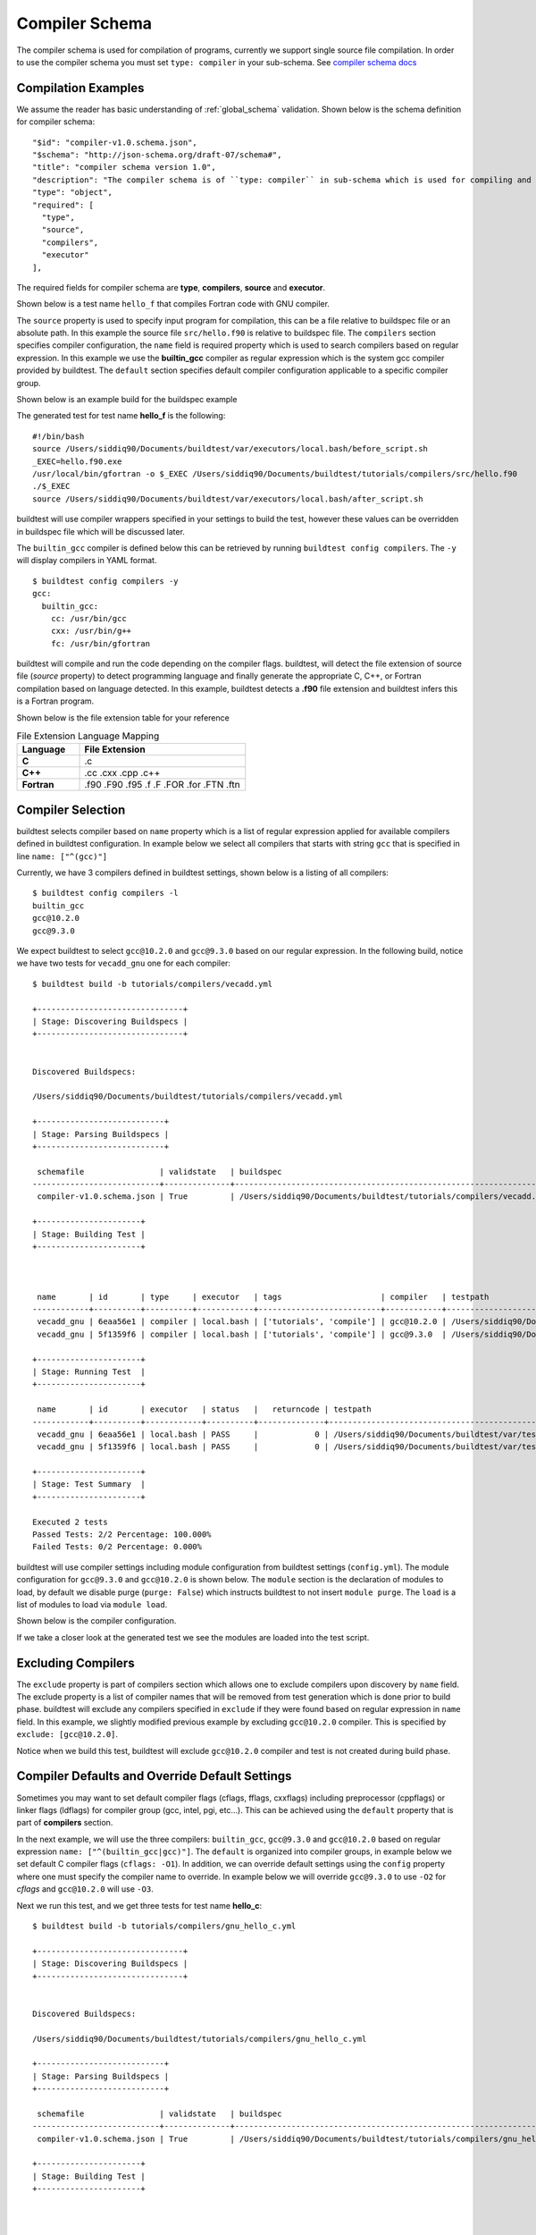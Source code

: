 Compiler Schema
=================

The compiler schema is used for compilation of programs, currently we support
single source file compilation. In order to use the compiler schema you must set ``type: compiler`` in your
sub-schema. See `compiler schema docs <https://buildtesters.github.io/buildtest/pages/schemadocs/compiler-v1.html>`_


Compilation Examples
----------------------

We assume the reader has basic understanding of :ref:`global_schema`
validation. Shown below is the schema definition for compiler schema::

      "$id": "compiler-v1.0.schema.json",
      "$schema": "http://json-schema.org/draft-07/schema#",
      "title": "compiler schema version 1.0",
      "description": "The compiler schema is of ``type: compiler`` in sub-schema which is used for compiling and running programs",
      "type": "object",
      "required": [
        "type",
        "source",
        "compilers",
        "executor"
      ],

The required fields for compiler schema are **type**, **compilers**, **source**
and **executor**.

Shown below is a test name ``hello_f`` that compiles Fortran code with GNU compiler.

.. program-output:: cat ../tutorials/compilers/gnu_hello_fortran.yml

The ``source`` property is used to specify input program for
compilation, this can be a file relative to buildspec file or an absolute path.
In this example the source file ``src/hello.f90`` is relative to buildspec file.
The ``compilers`` section specifies compiler configuration, the ``name``
field is required property which is used to search compilers based on regular expression.
In this example we use the **builtin_gcc** compiler as regular expression which is the system
gcc compiler provided by buildtest. The ``default`` section specifies default compiler
configuration applicable to a specific compiler group.

Shown below is an example build for the buildspec example

.. program-output:: cat docgen/schemas/gnu_hello.txt

The generated test for test name **hello_f** is the following::

    #!/bin/bash
    source /Users/siddiq90/Documents/buildtest/var/executors/local.bash/before_script.sh
    _EXEC=hello.f90.exe
    /usr/local/bin/gfortran -o $_EXEC /Users/siddiq90/Documents/buildtest/tutorials/compilers/src/hello.f90
    ./$_EXEC
    source /Users/siddiq90/Documents/buildtest/var/executors/local.bash/after_script.sh


buildtest will use compiler wrappers specified in your settings
to build the test, however these values can be overridden in buildspec file which
will be discussed later.

The ``builtin_gcc`` compiler is defined below this can be retrieved by running
``buildtest config compilers``. The ``-y`` will display compilers in YAML format.

::

    $ buildtest config compilers -y
    gcc:
      builtin_gcc:
        cc: /usr/bin/gcc
        cxx: /usr/bin/g++
        fc: /usr/bin/gfortran

buildtest will compile and run the code depending on the compiler flags. buildtest,
will detect the file extension of source file (`source` property) to detect
programming language and finally generate the appropriate C, C++, or Fortran
compilation based on language detected. In this example, buildtest detects a
**.f90** file extension and buildtest infers this is a Fortran program.

Shown below is the file extension table for your reference

.. csv-table:: File Extension Language Mapping
    :header: "Language", "File Extension"
    :widths: 30, 80

    "**C**", ".c"
    "**C++**", ".cc .cxx .cpp .c++"
    "**Fortran**", ".f90 .F90 .f95 .f .F .FOR .for .FTN .ftn"

Compiler Selection
---------------------

buildtest selects compiler based on ``name`` property which is a list of regular expression
applied for available compilers defined in buildtest configuration. In example below
we select all compilers that starts with string ``gcc`` that is specified in line ``name: ["^(gcc)"]``

.. program-output:: cat ../tutorials/compilers/vecadd.yml

Currently, we have 3 compilers defined in buildtest settings, shown below is a listing
of all compilers::

    $ buildtest config compilers -l
    builtin_gcc
    gcc@10.2.0
    gcc@9.3.0

We expect buildtest to select ``gcc@10.2.0`` and ``gcc@9.3.0`` based on our regular expression. In the following
build, notice we have two tests for ``vecadd_gnu`` one for each compiler::

    $ buildtest build -b tutorials/compilers/vecadd.yml

    +-------------------------------+
    | Stage: Discovering Buildspecs |
    +-------------------------------+


    Discovered Buildspecs:

    /Users/siddiq90/Documents/buildtest/tutorials/compilers/vecadd.yml

    +---------------------------+
    | Stage: Parsing Buildspecs |
    +---------------------------+

     schemafile                | validstate   | buildspec
    ---------------------------+--------------+--------------------------------------------------------------------
     compiler-v1.0.schema.json | True         | /Users/siddiq90/Documents/buildtest/tutorials/compilers/vecadd.yml

    +----------------------+
    | Stage: Building Test |
    +----------------------+



     name       | id       | type     | executor   | tags                     | compiler   | testpath
    ------------+----------+----------+------------+--------------------------+------------+-------------------------------------------------------------------------------------------------
     vecadd_gnu | 6eaa56e1 | compiler | local.bash | ['tutorials', 'compile'] | gcc@10.2.0 | /Users/siddiq90/Documents/buildtest/var/tests/local.bash/vecadd/vecadd_gnu/16/stage/generate.sh
     vecadd_gnu | 5f1359f6 | compiler | local.bash | ['tutorials', 'compile'] | gcc@9.3.0  | /Users/siddiq90/Documents/buildtest/var/tests/local.bash/vecadd/vecadd_gnu/17/stage/generate.sh

    +----------------------+
    | Stage: Running Test  |
    +----------------------+

     name       | id       | executor   | status   |   returncode | testpath
    ------------+----------+------------+----------+--------------+-------------------------------------------------------------------------------------------------
     vecadd_gnu | 6eaa56e1 | local.bash | PASS     |            0 | /Users/siddiq90/Documents/buildtest/var/tests/local.bash/vecadd/vecadd_gnu/16/stage/generate.sh
     vecadd_gnu | 5f1359f6 | local.bash | PASS     |            0 | /Users/siddiq90/Documents/buildtest/var/tests/local.bash/vecadd/vecadd_gnu/17/stage/generate.sh

    +----------------------+
    | Stage: Test Summary  |
    +----------------------+

    Executed 2 tests
    Passed Tests: 2/2 Percentage: 100.000%
    Failed Tests: 0/2 Percentage: 0.000%


buildtest will use compiler settings including module configuration from buildtest
settings (``config.yml``). The module configuration for ``gcc@9.3.0`` and ``gcc@10.2.0``
is shown below. The ``module`` section is the declaration of modules to load, by default
we disable purge (``purge: False``) which instructs buildtest to not insert ``module purge``.
The ``load`` is a list of modules to load via ``module load``.

Shown below is the compiler configuration.

.. code-block::
    :emphasize-lines: 11-14,19-22
    :linenos:

    buildtest config compilers -y
    gcc:
      builtin_gcc:
        cc: /usr/bin/gcc
        cxx: /usr/bin/g++
        fc: /usr/local/bin/gfortran
      gcc@10.2.0:
        cc: gcc
        cxx: g++
        fc: gfortran
        module:
          load:
          - gcc/10.2.0-37fmsw7
          purge: false
      gcc@9.3.0:
        cc: gcc
        cxx: g++
        fc: gfortran
        module:
          load:
          - gcc/9.3.0-n7p74fd
          purge: false

If we take a closer look at the generated test we see the modules are loaded into the test script.

.. code-block::
    :emphasize-lines: 4
    :linenos:

    #!/bin/bash
    source /Users/siddiq90/Documents/buildtest/var/executors/local.bash/before_script.sh
    _EXEC=vecAdd.c.exe
    module load gcc/10.2.0-37fmsw7
    gcc -o $_EXEC /Users/siddiq90/Documents/buildtest/tutorials/compilers/src/vecAdd.c
    ./$_EXEC
    source /Users/siddiq90/Documents/buildtest/var/executors/local.bash/after_script.sh


.. code-block::
    :emphasize-lines: 4
    :linenos:

    #!/bin/bash
    source /Users/siddiq90/Documents/buildtest/var/executors/local.bash/before_script.sh
    _EXEC=vecAdd.c.exe
    module load gcc/9.3.0-n7p74fd
    gcc -o $_EXEC /Users/siddiq90/Documents/buildtest/tutorials/compilers/src/vecAdd.c
    ./$_EXEC
    source /Users/siddiq90/Documents/buildtest/var/executors/local.bash/after_script.sh

Excluding Compilers
--------------------

The ``exclude`` property is part of compilers section which allows one to exclude compilers
upon discovery by ``name`` field. The exclude property is a list of compiler names that
will be removed from test generation which is done prior to build phase. buildtest will exclude
any compilers specified in ``exclude`` if they were found based on regular
expression in ``name`` field. In this example, we slightly modified previous example
by excluding ``gcc@10.2.0`` compiler. This is specified by ``exclude: [gcc@10.2.0]``.

.. program-output:: cat ../tutorials/compilers/compiler_exclude.yml

Notice when we build this test, buildtest will exclude ``gcc@10.2.0`` compiler
and test is not created during build phase.

.. code-block::
    :linenos:
    :emphasize-lines: 12

    $ buildtest build -b tutorials/compilers/compiler_exclude.yml

    +-------------------------------+
    | Stage: Discovering Buildspecs |
    +-------------------------------+


    Discovered Buildspecs:


    /Users/siddiq90/Documents/buildtest/tutorials/compilers/compiler_exclude.yml
    Excluding compiler: gcc@10.2.0 from test generation

    +---------------------------+
    | Stage: Parsing Buildspecs |
    +---------------------------+

     schemafile                | validstate   | buildspec
    ---------------------------+--------------+------------------------------------------------------------------------------
     compiler-v1.0.schema.json | True         | /Users/siddiq90/Documents/buildtest/tutorials/compilers/compiler_exclude.yml

    +----------------------+
    | Stage: Building Test |
    +----------------------+



     name               | id       | type     | executor   | tags                     | compiler   | testpath
    --------------------+----------+----------+------------+--------------------------+------------+------------------------------------------------------------------------------------------------------------------
     vecadd_gnu_exclude | 02b34a10 | compiler | local.bash | ['tutorials', 'compile'] | gcc@9.3.0  | /Users/siddiq90/Documents/buildtest/var/tests/local.bash/compiler_exclude/vecadd_gnu_exclude/1/stage/generate.sh

    +----------------------+
    | Stage: Running Test  |
    +----------------------+

     name               | id       | executor   | status   |   returncode | testpath
    --------------------+----------+------------+----------+--------------+------------------------------------------------------------------------------------------------------------------
     vecadd_gnu_exclude | 02b34a10 | local.bash | PASS     |            0 | /Users/siddiq90/Documents/buildtest/var/tests/local.bash/compiler_exclude/vecadd_gnu_exclude/1/stage/generate.sh

    +----------------------+
    | Stage: Test Summary  |
    +----------------------+

    Executed 1 tests
    Passed Tests: 1/1 Percentage: 100.000%
    Failed Tests: 0/1 Percentage: 0.000%

Compiler Defaults and Override Default Settings
-------------------------------------------------

Sometimes you may want to set default compiler flags (cflags, fflags, cxxflags) including
preprocessor (cppflags) or linker flags (ldflags) for compiler group (gcc, intel, pgi, etc...).
This can be achieved using the ``default`` property that is part of **compilers** section.

In the next example, we will use the three compilers: ``builtin_gcc``, ``gcc@9.3.0`` and ``gcc@10.2.0``
based on regular expression ``name: ["^(builtin_gcc|gcc)"]``. The ``default`` is
organized into compiler groups, in example below we set default C compiler flags
(``cflags: -O1``). In addition, we can override default settings using the
``config`` property where one must specify the compiler name to override.
In example below we will override ``gcc@9.3.0`` to use ``-O2`` for `cflags` and ``gcc@10.2.0`` will
use ``-O3``.

.. program-output:: cat ../tutorials/compilers/gnu_hello_c.yml

Next we run this test, and we get three tests for test name **hello_c**::

    $ buildtest build -b tutorials/compilers/gnu_hello_c.yml

    +-------------------------------+
    | Stage: Discovering Buildspecs |
    +-------------------------------+


    Discovered Buildspecs:

    /Users/siddiq90/Documents/buildtest/tutorials/compilers/gnu_hello_c.yml

    +---------------------------+
    | Stage: Parsing Buildspecs |
    +---------------------------+

     schemafile                | validstate   | buildspec
    ---------------------------+--------------+-------------------------------------------------------------------------
     compiler-v1.0.schema.json | True         | /Users/siddiq90/Documents/buildtest/tutorials/compilers/gnu_hello_c.yml

    +----------------------+
    | Stage: Building Test |
    +----------------------+



     name    | id       | type     | executor   | tags                     | compiler    | testpath
    ---------+----------+----------+------------+--------------------------+-------------+--------------------------------------------------------------------------------------------------
     hello_c | 23f6fd75 | compiler | local.bash | ['tutorials', 'compile'] | builtin_gcc | /Users/siddiq90/Documents/buildtest/var/tests/local.bash/gnu_hello_c/hello_c/0/stage/generate.sh
     hello_c | 2eae9c20 | compiler | local.bash | ['tutorials', 'compile'] | gcc@10.2.0  | /Users/siddiq90/Documents/buildtest/var/tests/local.bash/gnu_hello_c/hello_c/1/stage/generate.sh
     hello_c | d87b62e5 | compiler | local.bash | ['tutorials', 'compile'] | gcc@9.3.0   | /Users/siddiq90/Documents/buildtest/var/tests/local.bash/gnu_hello_c/hello_c/2/stage/generate.sh

    +----------------------+
    | Stage: Running Test  |
    +----------------------+

     name    | id       | executor   | status   |   returncode | testpath
    ---------+----------+------------+----------+--------------+--------------------------------------------------------------------------------------------------
     hello_c | 23f6fd75 | local.bash | PASS     |            0 | /Users/siddiq90/Documents/buildtest/var/tests/local.bash/gnu_hello_c/hello_c/0/stage/generate.sh
     hello_c | 2eae9c20 | local.bash | PASS     |            0 | /Users/siddiq90/Documents/buildtest/var/tests/local.bash/gnu_hello_c/hello_c/1/stage/generate.sh
     hello_c | d87b62e5 | local.bash | PASS     |            0 | /Users/siddiq90/Documents/buildtest/var/tests/local.bash/gnu_hello_c/hello_c/2/stage/generate.sh

    +----------------------+
    | Stage: Test Summary  |
    +----------------------+

    Executed 3 tests
    Passed Tests: 3/3 Percentage: 100.000%
    Failed Tests: 0/3 Percentage: 0.000%



If we inspect the following test, we see the compiler flags are associated with the compiler. The test below
is for `builtin_gcc` which use the default ``-O1`` compiler flag as shown below.

.. code-block::
    :emphasize-lines: 4
    :linenos:

    #!/bin/bash
    source /Users/siddiq90/Documents/buildtest/var/executors/local.bash/before_script.sh
    _EXEC=hello.c.exe
    /usr/bin/gcc -O1 -o $_EXEC /Users/siddiq90/Documents/buildtest/tutorials/compilers/src/hello.c
    ./$_EXEC

The test for `gcc@10.3.0` and `gcc@9.3.0` have cflags `-O3` and `-O2` set in their respective tests.

.. code-block::
    :emphasize-lines: 5
    :linenos:

    #!/bin/bash
    source /Users/siddiq90/Documents/buildtest/var/executors/local.bash/before_script.sh
    _EXEC=hello.c.exe
    module load gcc/10.2.0-37fmsw7
    gcc -O3 -o $_EXEC /Users/siddiq90/Documents/buildtest/tutorials/compilers/src/hello.c
    ./$_EXEC
    source /Users/siddiq90/Documents/buildtest/var/executors/local.bash/after_script.sh

.. code-block::
    :emphasize-lines: 5
    :linenos:

    #!/bin/bash
    source /Users/siddiq90/Documents/buildtest/var/executors/local.bash/before_script.sh
    _EXEC=hello.c.exe
    module load gcc/9.3.0-n7p74fd
    gcc -O2 -o $_EXEC /Users/siddiq90/Documents/buildtest/tutorials/compilers/src/hello.c
    ./$_EXEC
    source /Users/siddiq90/Documents/buildtest/var/executors/local.bash/after_script.sh

Setting environment variables
------------------------------

Environment variables can be set using ``env`` property which is a list of
key/value pair to assign environment variables. This property can be used in ``default``
section within a compiler group. In example below we have an OpenMP Hello World example in C
where we define `OMP_NUM_THREADS` environment variable which controls number of OpenMP
threads to use when running program. In this example we use 2 threads for all gcc
compiler group

.. program-output:: cat ../tutorials/compilers/openmp_hello.yml

Shown below is one of the generated test. Notice on line 4 buildtest will set OMP_NUM_THREADS
environment variable.

.. code-block::
    :emphasize-lines: 4
    :linenos:

    #!/bin/bash
    source /Users/siddiq90/Documents/buildtest/var/executors/local.bash/before_script.sh
    _EXEC=hello_omp.c.exe
    export OMP_NUM_THREADS=2
    module load gcc/10.2.0-37fmsw7
    gcc -fopenmp -o $_EXEC /Users/siddiq90/Documents/buildtest/tutorials/compilers/src/hello_omp.c
    ./$_EXEC
    source /Users/siddiq90/Documents/buildtest/var/executors/local.bash/after_script.sh


Similarly, one can define environment variables at the compiler level in ``config`` section.
buildtest will override value defined in ``default`` section. In this example, we
make slight modification to the test, so that ``gcc@10.2.0`` will use 4 threads
when running program. This will override the default value of 2.

.. program-output:: cat ../tutorials/compilers/envvar_override.yml

Next we build this test as follows::


    $ buildtest build -b tutorials/compilers/envvar_override.yml

    +-------------------------------+
    | Stage: Discovering Buildspecs |
    +-------------------------------+


    Discovered Buildspecs:

    /Users/siddiq90/Documents/buildtest/tutorials/compilers/envvar_override.yml

    +---------------------------+
    | Stage: Parsing Buildspecs |
    +---------------------------+

     schemafile                | validstate   | buildspec
    ---------------------------+--------------+-----------------------------------------------------------------------------
     compiler-v1.0.schema.json | True         | /Users/siddiq90/Documents/buildtest/tutorials/compilers/envvar_override.yml

    +----------------------+
    | Stage: Building Test |
    +----------------------+



     name                     | id       | type     | executor   | tags                     | compiler   | testpath
    --------------------------+----------+----------+------------+--------------------------+------------+-----------------------------------------------------------------------------------------------------------------------
     override_environmentvars | 87d53c7f | compiler | local.bash | ['tutorials', 'compile'] | gcc@10.2.0 | /Users/siddiq90/Documents/buildtest/var/tests/local.bash/envvar_override/override_environmentvars/0/stage/generate.sh
     override_environmentvars | 9a59ea35 | compiler | local.bash | ['tutorials', 'compile'] | gcc@9.3.0  | /Users/siddiq90/Documents/buildtest/var/tests/local.bash/envvar_override/override_environmentvars/1/stage/generate.sh

    +----------------------+
    | Stage: Running Test  |
    +----------------------+

     name                     | id       | executor   | status   |   returncode | testpath
    --------------------------+----------+------------+----------+--------------+-----------------------------------------------------------------------------------------------------------------------
     override_environmentvars | 87d53c7f | local.bash | PASS     |            0 | /Users/siddiq90/Documents/buildtest/var/tests/local.bash/envvar_override/override_environmentvars/0/stage/generate.sh
     override_environmentvars | 9a59ea35 | local.bash | PASS     |            0 | /Users/siddiq90/Documents/buildtest/var/tests/local.bash/envvar_override/override_environmentvars/1/stage/generate.sh

    +----------------------+
    | Stage: Test Summary  |
    +----------------------+

    Executed 2 tests
    Passed Tests: 2/2 Percentage: 100.000%
    Failed Tests: 0/2 Percentage: 0.000%


Now let's inspect the test for **gcc@10.2.0** and notice buildtest is using 4 threads for running OpenMP example

.. code-block::
    :linenos:
    :emphasize-lines: 25-28, 44

    $ buildtest inspect 87d53c7f
    {
      "id": "87d53c7f",
      "full_id": "87d53c7f-bee7-4d7b-8aa5-0e86e7a52998",
      "testroot": "/Users/siddiq90/Documents/buildtest/var/tests/local.bash/envvar_override/override_environmentvars/0",
      "testpath": "/Users/siddiq90/Documents/buildtest/var/tests/local.bash/envvar_override/override_environmentvars/0/stage/generate.sh",
      "command": "/Users/siddiq90/Documents/buildtest/var/tests/local.bash/envvar_override/override_environmentvars/0/stage/generate.sh",
      "outfile": "/Users/siddiq90/Documents/buildtest/var/tests/local.bash/envvar_override/override_environmentvars/0/run/override_environmentvars.out",
      "errfile": "/Users/siddiq90/Documents/buildtest/var/tests/local.bash/envvar_override/override_environmentvars/0/run/override_environmentvars.err",
      "schemafile": "compiler-v1.0.schema.json",
      "executor": "local.bash",
      "tags": "tutorials compile",
      "starttime": "2021/01/04 23:28:12",
      "endtime": "2021/01/04 23:28:13",
      "runtime": 0.6284978139999999,
      "state": "PASS",
      "returncode": 0,
      "job": null
    }



    Output File
    ______________________________
    Hello World from thread = 0
    Hello World from thread = 3
    Hello World from thread = 1
    Hello World from thread = 2




    Error File
    ______________________________




    Test Content
    ______________________________
    #!/bin/bash
    source /Users/siddiq90/Documents/buildtest/var/executors/local.bash/before_script.sh
    _EXEC=hello_omp.c.exe
    export OMP_NUM_THREADS=4
    module load gcc/10.2.0-37fmsw7
    gcc -fopenmp -o $_EXEC /Users/siddiq90/Documents/buildtest/tutorials/compilers/src/hello_omp.c
    ./$_EXEC
    source /Users/siddiq90/Documents/buildtest/var/executors/local.bash/after_script.sh



    buildspec:  /Users/siddiq90/Documents/buildtest/tutorials/compilers/envvar_override.yml
    ______________________________
    version: "1.0"
    buildspecs:
      override_environmentvars:
        type: compiler
        description: override default environment variables
        executor: local.bash
        tags: [tutorials, compile]
        source: "src/hello_omp.c"
        compilers:
          name: ["^(gcc)"]
          default:
            gcc:
              cflags: -fopenmp
              env:
                OMP_NUM_THREADS: 2
          config:
            gcc@10.2.0:
              env:
                OMP_NUM_THREADS: 4


Tweak how test are passed
--------------------------

The ``status`` property can be used to determine how buildtest will pass the test. By
default, buildtest will use returncode to determine if test ``PASS`` or ``FAIL`` with
exitcode 0 as PASS and anything else is FAIL.

Sometimes, it may be useful check output of test to determine using regular expression. This
can be done via ``status`` property. In this example, we define two tests, the first one defines ``status``
property in the default **gcc** group. This means all compilers that belong to gcc
group will be matched with the regular expression.

In second example we override the status ``regex`` property for **gcc@10.2.0**. We expect
the test to produce an output of ``final result: 1.000000`` so we expect one failure from
**gcc@10.2.0**.

.. program-output:: cat ../tutorials/compilers/compiler_status_regex.yml


If we build this test, notice that test id **e5426d1f** failed which corresponds to
``gcc@10.2.0`` compiler test. The test fails because it fails to pass on
regular expression even though we have a returncode of 0.

.. code-block::
    :linenos:
    :emphasize-lines: 30,41

    $ buildtest build -b tutorials/compilers/compiler_status_regex.yml

    +-------------------------------+
    | Stage: Discovering Buildspecs |
    +-------------------------------+


    Discovered Buildspecs:

    /Users/siddiq90/Documents/buildtest/tutorials/compilers/compiler_status_regex.yml

    +---------------------------+
    | Stage: Parsing Buildspecs |
    +---------------------------+

     schemafile                | validstate   | buildspec
    ---------------------------+--------------+-----------------------------------------------------------------------------------
     compiler-v1.0.schema.json | True         | /Users/siddiq90/Documents/buildtest/tutorials/compilers/compiler_status_regex.yml

    +----------------------+
    | Stage: Building Test |
    +----------------------+



     name                  | id       | type     | executor   | tags                     | compiler   | testpath
    -----------------------+----------+----------+------------+--------------------------+------------+--------------------------------------------------------------------------------------------------------------------------
     default_status_regex  | 2b63294c | compiler | local.bash | ['tutorials', 'compile'] | gcc@10.2.0 | /Users/siddiq90/Documents/buildtest/var/tests/local.bash/compiler_status_regex/default_status_regex/0/stage/generate.sh
     default_status_regex  | 7be847e8 | compiler | local.bash | ['tutorials', 'compile'] | gcc@9.3.0  | /Users/siddiq90/Documents/buildtest/var/tests/local.bash/compiler_status_regex/default_status_regex/1/stage/generate.sh
     override_status_regex | e5426d1f | compiler | local.bash | ['tutorials', 'compile'] | gcc@10.2.0 | /Users/siddiq90/Documents/buildtest/var/tests/local.bash/compiler_status_regex/override_status_regex/0/stage/generate.sh
     override_status_regex | 1bcc7942 | compiler | local.bash | ['tutorials', 'compile'] | gcc@9.3.0  | /Users/siddiq90/Documents/buildtest/var/tests/local.bash/compiler_status_regex/override_status_regex/1/stage/generate.sh

    +----------------------+
    | Stage: Running Test  |
    +----------------------+

     name                  | id       | executor   | status   |   returncode | testpath
    -----------------------+----------+------------+----------+--------------+--------------------------------------------------------------------------------------------------------------------------
     default_status_regex  | 2b63294c | local.bash | PASS     |            0 | /Users/siddiq90/Documents/buildtest/var/tests/local.bash/compiler_status_regex/default_status_regex/0/stage/generate.sh
     default_status_regex  | 7be847e8 | local.bash | PASS     |            0 | /Users/siddiq90/Documents/buildtest/var/tests/local.bash/compiler_status_regex/default_status_regex/1/stage/generate.sh
     override_status_regex | e5426d1f | local.bash | FAIL     |            0 | /Users/siddiq90/Documents/buildtest/var/tests/local.bash/compiler_status_regex/override_status_regex/0/stage/generate.sh
     override_status_regex | 1bcc7942 | local.bash | PASS     |            0 | /Users/siddiq90/Documents/buildtest/var/tests/local.bash/compiler_status_regex/override_status_regex/1/stage/generate.sh

    +----------------------+
    | Stage: Test Summary  |
    +----------------------+

    Executed 4 tests
    Passed Tests: 3/4 Percentage: 75.000%
    Failed Tests: 1/4 Percentage: 25.000%



Passing Arguments
-------------------

If you want to pass options to executable command use the ``args`` key. Shown
below is an example test

.. program-output:: cat ../tutorials/compilers/passing_args.yml

The exec_args will pass options to the executable, use this if your binary
requires input arguments. Shown below is a generated test::

    #!/bin/bash
    gcc -Wall -o argc.c.exe /global/u1/s/siddiq90/tutorials/examples/serial/src/argc.c
    ./argc.c.exe 1 2 3

OpenMP Example
----------------

Here is an example OpenMP reduction test that runs on 1 node using 32 tasks on a
haswell node::

    version: "1.0"
    buildspecs:
      reduction:
        type: compiler
        executor: slurm.debug
        sbatch: ["-N 1", "--ntasks-per-node 32", "-C haswell", "-t 1"]
        module:
          swap: [PrgEnv-intel, PrgEnv-gnu]
        env:
          OMP_NUM_THREADS: 32
          OMP_PROC_BIND: spread
          OMP_PLACES: cores
        build:
          source: src/reduction.c
          name: gnu
          cflags: -fopenmp
        tags: [openmp]

In this example, we use the SlurmExecutor ``slurm.debug``, the source file is
``src/reduction.c`` that is relative to buildspec file. The environment variables
are defined using ``env`` section. To enable openmp flag, for GNU compilers we
pass ``-fopenmp`` to C compiler. By default, `PrgEnv-intel` module is loaded at startup
on Cori system so we can use ``swap`` property to swap **PrgEnv-intel** with **PrgEnv-gnu**.
Finally we classify this test using ``tags`` key which is set to `openmp`.

The generated test looks as follows::

    #!/bin/bash
    #SBATCH -N 1
    #SBATCH --ntasks-per-node 32
    #SBATCH -C haswell
    #SBATCH -t 1
    #SBATCH --job-name=reduction
    #SBATCH --output=reduction.out
    #SBATCH --error=reduction.err
    source /global/u1/s/siddiq90/buildtest/var/executors/slurm.debug/before_script.sh
    export OMP_NUM_THREADS=32
    export OMP_PROC_BIND=spread
    export OMP_PLACES=cores
    module swap PrgEnv-intel PrgEnv-gnu
    gcc -fopenmp -o reduction.c.exe src/reduction.c
    ./reduction.c.exe
    source /global/u1/s/siddiq90/buildtest/var/executors/slurm.debug/after_script.sh

MPI Example
------------

In this example we run a MPI Laplace code using 4 process on a KNL node using
the module ``PrgEnv-intel`` and ``intel/19.1.2.254``. The executable is launched
using ``srun``, that is set via ``launcher`` field. The source code
``src/laplace_mpi.c`` must be run with 4 process, for this test we allocate 1
node with 4 tasks.

The ``name`` field is a required field, buildtest uses this field to select the
appropriate subclass, when you set ``name: intel`` buildtest will select the IntelCompiler
subclass which sets the ``cc``, ``fc`` and ``cxx`` variables automatically. If you
want to specify your compiler variables you can use ``cc``, ``fc`` and ``cxx`` fields
and buildtest will honor your options.

::

    version: "1.0"
    buildspecs:
      laplace_mpi:
        type: compiler
        description: Laplace MPI code in C
        sbatch: ["-C knl", "-N 1", "-n 4"]
        executor: slurm.debug
        tags: ["mpi"]
        module:
          load: [PrgEnv-intel, intel/19.1.2.254]
        build:
          name: intel
          source: src/laplace_mpi.c
          cflags: -O3
        run:
          launcher: srun -n 4

The generated test is as follows::

    #!/bin/bash
    #SBATCH -C knl
    #SBATCH -N 1
    #SBATCH -n 4
    #SBATCH --job-name=laplace_mpi
    #SBATCH --output=laplace_mpi.out
    #SBATCH --error=laplace_mpi.err
    source /global/u1/s/siddiq90/buildtest/var/executors/slurm.debug/before_script.sh
    module load PrgEnv-intel
    module load intel/19.1.2.254
    icc -O3 -o laplace_mpi.c.exe src/laplace_mpi.c
    srun -n 4 ./laplace_mpi.c.exe
    source /global/u1/s/siddiq90/buildtest/var/executors/slurm.debug/after_script.sh


Shown below is a sample build for this buildspec::

    $ buildtest build -b apps/mpi/laplace_mpi.yml

    +-------------------------------+
    | Stage: Discovering Buildspecs |
    +-------------------------------+


    Discovered Buildspecs:

    /global/u1/s/siddiq90/buildtest-cori/apps/mpi/laplace_mpi.yml

    +---------------------------+
    | Stage: Parsing Buildspecs |
    +---------------------------+

     schemafile                | validstate   | buildspec
    ---------------------------+--------------+---------------------------------------------------------------
     compiler-v1.0.schema.json | True         | /global/u1/s/siddiq90/buildtest-cori/apps/mpi/laplace_mpi.yml

    +----------------------+
    | Stage: Building Test |
    +----------------------+

     name        | id       | type     | executor    | tags    | testpath
    -------------+----------+----------+-------------+---------+---------------------------------------------------------------------------------------------------
     laplace_mpi | fdad3653 | compiler | slurm.debug | ['mpi'] | /global/u1/s/siddiq90/buildtest/var/tests/slurm.debug/laplace_mpi/laplace_mpi/0/stage/generate.sh

    +----------------------+
    | Stage: Running Test  |
    +----------------------+

    [laplace_mpi] JobID: 36779045 dispatched to scheduler
     name        | id       | executor    | status   |   returncode | testpath
    -------------+----------+-------------+----------+--------------+---------------------------------------------------------------------------------------------------
     laplace_mpi | fdad3653 | slurm.debug | N/A      |           -1 | /global/u1/s/siddiq90/buildtest/var/tests/slurm.debug/laplace_mpi/laplace_mpi/0/stage/generate.sh


    Polling Jobs in 10 seconds
    ________________________________________
    [laplace_mpi]: JobID 36779045 in COMPLETED state


    Polling Jobs in 10 seconds
    ________________________________________

    +---------------------------------------------+
    | Stage: Final Results after Polling all Jobs |
    +---------------------------------------------+

     name        | id       | executor    | status   |   returncode | testpath
    -------------+----------+-------------+----------+--------------+---------------------------------------------------------------------------------------------------
     laplace_mpi | fdad3653 | slurm.debug | PASS     |            0 | /global/u1/s/siddiq90/buildtest/var/tests/slurm.debug/laplace_mpi/laplace_mpi/0/stage/generate.sh

    +----------------------+
    | Stage: Test Summary  |
    +----------------------+

    Executed 1 tests
    Passed Tests: 1/1 Percentage: 100.000%
    Failed Tests: 0/1 Percentage: 0.000%


OpenACC Examples
-----------------

Next, we will make use of an OpenACC vector addition example shown below is an
example test

.. program-output:: cat ../tutorials/compilers/vecadd.yml

To compile OpenACC program with gnu compiler we must use ``-fopenacc`` flag, this
program requires linking with math library so we can specify linker flags (ldflags)
using ``ldflags: -lm``.

The output of this test will generate a single line output as follows::

    final result: 1.000000

The ``status`` field with ``regex`` is used for checking output stream using ``stream: stdout``
and ``exp`` key to specify regular expression to use. If we are to build this test,
you will notice the run section will have a Status of ``PASS``

.. program-output:: cat docgen/schemas/vecadd.txt

The regular expression is performed using `re.search <https://docs.python.org/3/library/re.html#re.search>`_, for example if we can change
the ``exp`` field as follows::

    exp: "^final result: 0.99$"

Next if we re-run test we will notice the Status is ``FAIL`` even though we
have a Return Code of **0**::

    name       | id       | executor   | status   |   returncode | testpath
    ------------+----------+------------+----------+--------------+------------------------------------------------------------------------------------------------
     vecadd_gnu | 6a7d6b67 | local.bash | FAIL     |            0 | /Users/siddiq90/Documents/buildtest/var/tests/local.bash/vecadd/vecadd_gnu/3/stage/generate.sh

In the next example, we extend the previous buildspec test to run at Cori GPU
machine using Slurm scheduler. We use the executor ``slurm.gpu`` where our executor
is defined as follows::

    gpu:
      description: submit jobs to GPU partition
      options: ["-C gpu"]
      cluster: escori

In order to submit job to the Cori GPU cluster we must use ``sbatch -C gpu -M escori`` which
is what ``slurm.gpu`` executor is doing.

In this example we make use of ``module`` field to load modules into the test, for
this test we load the modules ``cuda`` and ``gcc/8.1.1-openacc-gcc-8-branch-20190215``.
This test will launch job via ``srun`` and check job state code is ``COMPLETED``.

::

    version: "1.0"
    buildspecs:
      vecadd_openacc_gnu:
        type: compiler
        description: Vector Addition example with GNU compiler
        executor: slurm.gpu
        sbatch: ["-G 1", "-t 5", "-N 1"]
        module:
          load: [cuda, gcc/8.1.1-openacc-gcc-8-branch-20190215]
        build:
          name: gnu
          source: src/vecAdd.c
          cflags: -fopenacc
          ldflags: -lm
        run:
          launcher: srun
        status:
          slurm_job_state: COMPLETED

buildtest will generate the following test, buildtest will add the #SBATCH directives
followed by module commands. The executable is run via ``srun`` because we specify the ``launcher`` field. ::

    #!/bin/bash
    #SBATCH -G 1
    #SBATCH -t 5
    #SBATCH -N 1
    #SBATCH --job-name=vecadd_openacc_gnu
    #SBATCH --output=vecadd_openacc_gnu.out
    #SBATCH --error=vecadd_openacc_gnu.err
    source /global/u1/s/siddiq90/buildtest/var/executors/slurm.gpu/before_script.sh
    module load cuda
    module load gcc/8.1.1-openacc-gcc-8-branch-20190215
    gcc -fopenacc -o vecAdd.c.exe src/vecAdd.c -lm
    srun ./vecAdd.c.exe
    source /global/u1/s/siddiq90/buildtest/var/executors/slurm.gpu/after_script.sh

In this next example, we build same test using `hpcsdk <https://docs.nvidia.com/hpc-sdk/index.html>`_
compiler by NVIDIA that recently acquired PGI compiler. At Cori, we must load ``hpcsdk``
and ``cuda`` module in order to use the hpcsdk compiler. The ``name`` is a
required field however buildtest will ignore since we specify
``cc`` field. NVIDIA changed their compiler names instead of ``pgcc`` we must use
``nvc`` with flag ``-acc`` to offload to GPU. For CoriGPU we must use
``srun`` to acquire GPU access hence ``launcher`` field is set to srun.

::

    version: "1.0"
    buildspecs:
      vecadd_hpcsdk_gnu:
        type: compiler
        description: Vector Addition example with hpcsdk (pgi) compiler
        executor: slurm.gpu
        sbatch: ["-G 1", "-t 5", "-N 1"]
        module:
          load: [hpcsdk, cuda]
        build:
          name: pgi
          cc: nvc
          source: src/vecAdd.c
          cflags: -acc
          ldflags: -lm
        run:
          launcher: srun


Pre/Post sections for build and run section
--------------------------------------------

The compiler schema comes with ``pre_build``, ``post_build``, ``pre_run`` and
``post_run`` fields where you can insert commands before and after ``build`` or
``run`` section. The **build** section is where we compile code, and **run**
section is where compiled binary is executed.

Shown below is an example buildspec with pre/post section.

.. program-output:: cat ../tutorials/compilers/pre_post_build_run.yml


The format of the test structure is the following::

    #!{shebang path} -- defaults to #!/bin/bash depends on executor name (local.bash, local.sh)
    {job directives} -- sbatch or bsub field
    {environment variables} -- env field
    {variable declaration} -- vars field
    {module commands} -- modules field

    {pre build commands} -- pre_build field
    {compile program} -- build field
    {post build commands} -- post_build field

    {pre run commands} -- pre_run field
    {run executable} -- run field
    {post run commands} -- post_run field

The generated test for this buildspec is the following::

    #!/bin/bash
    source /Users/siddiq90/Documents/buildtest/var/executors/local.bash/before_script.sh
    _EXEC=hello.c.exe
    echo "This is a pre-build section"
    gcc --version

    /usr/bin/gcc -o $_EXEC /Users/siddiq90/Documents/buildtest/tutorials/compilers/src/hello.c
    echo "This is post-build section"

    echo "This is pre-run section"
    export FOO=BAR

    ./$_EXEC
    echo "This is post-run section"

    source /Users/siddiq90/Documents/buildtest/var/executors/local.bash/after_script.sh
